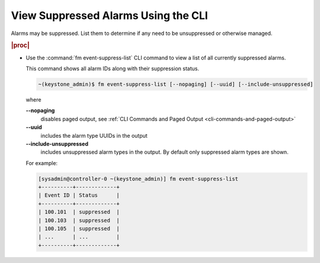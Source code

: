 
.. ohs1552680649558
.. _viewing-suppressed-alarms-using-the-cli:

====================================
View Suppressed Alarms Using the CLI
====================================

Alarms may be suppressed. List them to determine if any need to be unsuppressed
or otherwise managed.

.. rubric:: |proc|

.. _viewing-suppressed-alarms-using-the-cli-steps-hyn-g1x-nkb:

-   Use the :command:`fm event-suppress-list` CLI command to view a list of
    all currently suppressed alarms.

    This command shows all alarm IDs along with their suppression status.

    .. code-block:: none

        ~(keystone_admin)$ fm event-suppress-list [--nopaging] [--uuid] [--include-unsuppressed]

    where

    **--nopaging**
        disables paged output, see :ref:`CLI Commands and Paged Output <cli-commands-and-paged-output>`

    **--uuid**
        includes the alarm type UUIDs in the output

    **--include-unsuppressed**
        includes unsuppressed alarm types in the output. By default only
        suppressed alarm types are shown.

    For example:

    .. code-block:: none

        [sysadmin@controller-0 ~(keystone_admin)] fm event-suppress-list
        +----------+-------------+
        | Event ID | Status      |
        +----------+-------------+
        | 100.101  | suppressed  |
        | 100.103  | suppressed  |
        | 100.105  | suppressed  |
        | ...      | ...         |
        +----------+-------------+